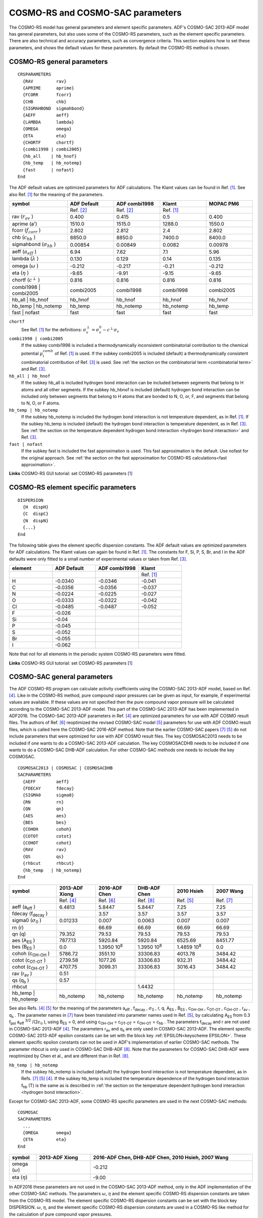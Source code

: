 .. _metatag CRSPARAMETERS:

COSMO-RS and COSMO-SAC parameters
*********************************

The COSMO-RS model has general parameters and element specific parameters. ADF's COSMO-SAC 2013-ADF model has general parameters, but also uses some of the COSMO-RS parameters, such as the element specific parameters. There are also technical and accuracy parameters, such as convergence criteria. This section explains how to set these parameters, and shows the default values for these parameters. By default the COSMO-RS method is chosen. 

.. index:: COSMO-RS parameters
.. _COSMO-RS parameters:

COSMO-RS general parameters
===========================

.. _keyscheme CRSPARAMETERS: 

::

   CRSPARAMETERS
     {RAV         rav}
     {APRIME      aprime}
     {FCORR       fcorr}
     {CHB         chb}
     {SIGMAHBOND  sigmahbond}
     {AEFF        aeff}
     {LAMBDA      lambda}
     {OMEGA       omega}
     {ETA         eta}
     {CHORTF      chortf}
     {combi1998 | combi2005}
     {hb_all    | hb_hnof}
     {hb_temp   | hb_notemp}
     {fast      | nofast}
   End

The ADF default values are optimized parameters for ADF calculations. The Klamt values can be found in Ref. [#ref1]_. See also Ref. [#ref1]_ for the meaning of the parameters. 


.. csv-table:: 
  :widths: 150,120,120,120,120
  :header: "symbol", "ADF Default", "ADF combi1998", "Klamt", "MOPAC PM6"

   ,"Ref. [#ref2]_","Ref. [#ref2]_","Ref. [#ref1]_", 
   rav (:math:`r_{av}` ),0.400,0.415,0.5,0.400
   aprime (a'),1510.0,1515.0,1288.0,1550.0
   fcorr (:math:`f_{corr}` ),2.802,2.812,2.4,2.802
   chb (:math:`c_{hb}` ),8850.0,8850.0,7400.0,8400.0
   sigmahbond (:math:`\sigma_{hb}` ),0.00854,0.00849,0.0082,0.00978
   aeff (:math:`a_{eff}` ),6.94,7.62,7.1,5.96
   lambda (:math:`\lambda` ),0.130,0.129,0.14,0.135
   omega (:math:`\omega` ),-0.212,-0.217,-0.21,-0.212
   eta (:math:`\eta` ),-9.65,-9.91,-9.15,-9.65
   chortf (:math:`c^\perp` ),0.816,0.816,0.816,0.816
   combi1998 | combi2005,combi2005,combi1998,combi1998,combi2005
   hb_all | hb_hnof,hb_hnof,hb_hnof,hb_hnof,hb_hnof
   hb_temp | hb_notemp,hb_temp,hb_notemp,hb_notemp,hb_temp
   fast | nofast,fast,fast,fast,fast
   
``chortf``
   See Ref. [#ref1]_ for the definitions: :math:`\sigma_v^\perp = \sigma_v^0 - c^\perp \sigma_v`  

``combi1998 | combi2005``
   If the subkey combi1998 is included a thermodynamically inconsistent combinatorial contribution to the chemical potential :math:`\mu_i^{comb}`  of Ref. [#ref1]_ is used. If the subkey combi2005 is included (default) a thermodynamically consistent combinatorial contribution of Ref. [#ref3]_ is used. See  :ref:`the section on the combinatorial term <combinatorial term>` and Ref. [#ref3]_. 

``hb_all | hb_hnof``
   If the subkey hb_all is included hydrogen bond interaction can be included between segments that belong to H atoms and all other segments. If the subkey hb_hbnof is included (default) hydrogen bond interaction can be included only between segments that belong to H atoms that are bonded to N, O, or, F, and segments that belong to N, O, or F atoms. 

``hb_temp | hb_notemp``
   If the subkey hb_notemp is included the hydrogen bond interaction is not temperature dependent, as in Ref. [#ref1]_. If the subkey hb_temp is included (default) the hydrogen bond interaction is temperature dependent, as in Ref. [#ref3]_. See  :ref:`the section on the temperature dependent hydrogen bond interaction <hydrogen bond interaction>` and Ref. [#ref3]_. 

``fast | nofast``
   If the subkey fast is included the fast approximation is used. This fast approximation is the default. Use nofast for the original approach. See  :ref:`the section on the fast approximation for COSMO-RS calculations<fast approximation>`. 

**Links** COSMO-RS GUI tutorial: set COSMO-RS parameters [`1 <../Tutorials/COSMO-RS/COSMO-RS_overview_parameters_and_analysis.html#step-4-cosmo-rs-and-cosmo-sac-parameters>`__] 

.. index:: element specific parameters

COSMO-RS element specific parameters
====================================

.. _keyscheme DISPERSION: 

::

   DISPERSION
     {H  dispH}
     {C  dispC}
     {N  dispN}
     {...}
   End


The following table gives the element specific dispersion constants. The ADF default values are optimized parameters for ADF calculations. The Klamt values can again be found in Ref. [#ref1]_. The constants for F, Si, P, S, Br, and I in the ADF defaults were only fitted to a small number of experimental values or taken from Ref. [#ref3]_. 

.. csv-table:: 
  :widths: 150,150,150,150
  :header: "element", "ADF Default", "ADF combi1998", "Klamt"

   , , ,"Ref. [#ref1]_"
   H,-0.0340,-0.0346,-0.041
   C,-0.0356,-0.0356,-0.037
   N,-0.0224,-0.0225,-0.027
   O,-0.0333,-0.0322,-0.042
   Cl,-0.0485,-0.0487,-0.052
   F,-0.026,,
   Si,-0.04,,
   P,-0.045,,
   S,-0.052,,
   Br,-0.055,,
   I,-0.062,,
   
Note that not for all elements in the periodic system COSMO-RS parameters were fitted. 

**Links** COSMO-RS GUI tutorial: set COSMO-RS parameters [`1 <../Tutorials/COSMO-RS/COSMO-RS_overview_parameters_and_analysis.html#step-4-cosmo-rs-and-cosmo-sac-parameters>`__] 

.. _metatag COSMOSAC_SETTINGS: 
.. index:: COSMO-SAC parameters
.. index:: COSMO-SAC 2013-ADF parameters

COSMO-SAC general parameters
============================

The ADF COSMO-RS program can calculate activity coefficients using the COSMO-SAC 2013-ADF model, based on Ref. [#ref4]_.
Like in the COSMO-RS method, pure compound vapor pressures can be given as input, for example, if experimental values are available.
If these values are not specified then the pure compound vapor pressure will
be calculated according to the COSMO-SAC 2013-ADF model.
This part of the COSMO-SAC 2013-ADF has been implemented in ADF2016.
The COSMO-SAC 2013-ADF parameters in Ref. [#ref4]_ are optimized parameters for use with ADF COSMO result files.
The authors of Ref. [#ref6]_ reoptimized the revised COSMO-SAC model [#ref5]_ parameters for use with ADF COSMO result files, which is called here the COSMO-SAC 2016-ADF method.
Note that the earlier COSMO-SAC papers [#ref7]_ [#ref5]_ do not include parameters that were optimized for use with ADF COSMO result files.
The key COSMOSAC2013 needs to be included if one wants to do a COSMO-SAC 2013-ADF calculation.
The key COSMOSACDHB needs to be included if one wants to do a COSMO-SAC DHB-ADF calculation.
For other COSMO-SAC methods one needs to include the key COSMOSAC. 


.. _keyscheme COSMOSAC2013: 
.. _keyscheme COSMOSAC: 
.. _keyscheme COSMOSACDHB: 

::

   COSMOSAC2013 | COSMOSAC | COSMOSACDHB
   SACPARAMETERS
     {AEFF        aeff}
     {FDECAY      fdecay}
     {SIGMA0      sigma0}
     {RN          rn}
     {QN          qn}
     {AES         aes}
     {BES         bes}
     {COHOH       cohoh}
     {COTOT       cotot}
     {COHOT       cohot}
     {RAV         rav}
     {QS          qs}
     {rhbcut      rhbcut}
     {hb_temp   | hb_notemp}
   End

.. csv-table:: 
   :widths: 120,100,100,100,100,100
   :header: "symbol", "2013-ADF Xiong", "2016-ADF Chen", "DHB-ADF Chen", "2010 Hsieh", "2007 Wang"

   ,"Ref. [#ref4]_","Ref. [#ref6]_", "Ref. [#ref8]_", "Ref. [#ref5]_","Ref. [#ref7]_"
   aeff (a\ :sub:`eff` ),6.4813,5.8447,5.8447,7.25,7.25
   fdecay (f\ :sub:`decay` ),  ,3.57,3.57,3.57,3.57
   sigma0 (:math:`\sigma`\ :sub:`0` ),0.01233,0.007,0.0063,0.007,0.007
   rn (r), ,66.69,66.69,66.69,66.69
   qn (q),79.352,79.53,79.53,79.53,79.53
   aes (A\ :sub:`ES` ),7877.13,5920.84,5920.84,6525.69,8451.77
   bes (B\ :sub:`ES` ),0.0,1.3950 10\ :sup:`8` ,1.3950 10\ :sup:`8` ,1.4859 10\ :sup:`8` ,0.0
   cohoh (c\ :sub:`OH-OH` ),5786.72,3551.10,33306.83,4013.78,3484.42
   cotot (c\ :sub:`OT-OT` ),2739.58,1077.26,33306.83,932.31,3484.42
   cohot (c\ :sub:`OH-OT` ),4707.75,3099.31,33306.83,3016.43,3484.42
   rav (r\ :sub:`av` ),0.51,   ,   ,  , 
   qs (q\ :sub:`s` ),0.57,   ,   ,  , 
   rhbcut,   ,   ,1.4432,  , 
   hb_temp | hb_notemp,hb_notemp,hb_notemp,hb_notemp,hb_notemp, hb_notemp
   
See also Refs. [#ref4]_ [#ref5]_ for the meaning of the parameters a\ :sub:`eff` , f\ :sub:`decay` , :math:`\sigma`\ :sub:`0` , r, q, A\ :sub:`ES` , B\ :sub:`ES` , c\ :sub:`OH-OH` , c\ :sub:`OT-OT` , c\ :sub:`OH-OT` , r\ :sub:`av` , q\ :sub:`s` . The parameter names in [#ref7]_ have been translated into parameter names used in Ref. [#ref5]_, by calculating A\ :sub:`ES`  from 0.3 f\ :sub:`pol`  a\ :sub:`eff` \ :sup:`3/2` /(2\ :math:`\epsilon_0` ), using B\ :sub:`ES`  = 0, and  using c\ :sub:`OH-OH`  = c\ :sub:`OT-OT`  = c\ :sub:`OH-OT` = c\ :sub:`hb` . The parameters f\ :sub:`decay`  and r are not used in COSMO-SAC 2013-ADF [#ref4]_. The parameters r\ :sub:`av`  and q\ :sub:`s`  are only used in COSMO-SAC 2013-ADF. The element specific COSMO-SAC 2013-ADF epsilon constants can be set with the block key  :ref:`EPSILON<keyscheme EPSILON>`. These element specific epsilon constants can not be used in ADF's implementation of earlier COSMO-SAC methods. The parameter rhbcut is only used in COSMO-SAC DHB-ADF [#ref8]_. Note that the parameters for COSMO-SAC DHB-ADF were reoptimized by Chen et al., and are different than in Ref. [#ref8]_.


``hb_temp | hb_notemp``
   If the subkey hb_notemp is included (default) the hydrogen bond interaction is not temperature dependent, as in Refs. [#ref7]_ [#ref5]_ [#ref4]_. If the subkey hb_temp is included the temperature dependence of the hydrogen bond interaction f\ :sub:`hb`  (T) is the same as is described in  :ref:`the section on the temperature dependent hydrogen bond interaction <hydrogen bond interaction>`. 


Except for COSMO-SAC 2013-ADF, some COSMO-RS specific parameters are used in the next COSMO-SAC methods:

::

   COSMOSAC
   SACPARAMETERS
     ...
     {OMEGA       omega}
     {ETA         eta}
   End

.. csv-table:: 
   :widths: 50,100,300
   :header: "symbol", "2013-ADF Xiong", "2016-ADF Chen, DHB-ADF Chen, 2010 Hsieh, 2007 Wang"

   omega (:math:`\omega`), , -0.212
   eta (:math:`\eta`), ,-9.00

In ADF2016 these parameters are not used in the COSMO-SAC 2013-ADF method, only in the ADF implementation of the other COSMO-SAC methods.
The parameters :math:`\omega`, :math:`\eta` and the element specific COSMO-RS dispersion constants are taken from the COSMO-RS model. 
The element specific COSMO-RS dispersion constants can be set with the block key DISPERSION. :math:`\omega`, :math:`\eta`, and the element specific COSMO-RS dispersion constants are used in a COSMO-RS like method for the calculation of pure compound vapor pressures.

COSMO-SAC element specific parameters
=====================================

.. _keyscheme EPSILON: 

::

   COSMOSAC2013
   EPSILON
     {H  epsH}
     {C  epsC}
     {N  epsN}
     {...}
   End

The following table gives the element specific epsilon constants in case of COSMO-SAC 2013-ADF, see Ref. [#ref4]_.
Like in the COSMO-RS method, pure compound vapor pressures can be given as input, for example, if experimental values are available.
In these values ar not given, in ADF2016 the pure compound vapor pressure will be approximated using the the COSMO-SAC 2013-ADF method, which depend on these element specific epsilon constants.
These constants will also have an effect on the calculated activity coefficients in case of a mixture.
Note that these only have an effect in the ADF's COSMO-SAC 2013-ADF implementation.


.. csv-table:: 
   :widths: 150,150
   :header: "element", "2013-ADF Xiong"

   ,"Ref. [#ref4]_"
   H,338.13
   C.sp3,29160.92
   C.sp2,30951.83
   C.sp,20685.98
   N.sp3,23488.54
   N.sp2,22663.34
   N.sp,6390.40
   O.sp3-H,8527.06
   O.sp3,8484.38
   O.sp2,6736.85
   O.sp2-N,12145.28
   Cl,8435.13
   F,82512.21
   P,56067.81
   S,45065.19
   Br,62947.83
   I,105910.88
   
Note that not for all elements in the periodic system COSMO-SAC 2013-ADF parameters were fitted. 

If one leaves the EPSILON block keyword empty the contribution of the mixture dispersion to the activity coefficient will be zero. 

::

   EPSILON
   End


**Links** COSMO-RS GUI tutorial: Expert option: set COSMO-SAC 2013-ADF parameters [`1 <../Tutorials/COSMO-RS/COSMO-RS_overview_parameters_and_analysis.html#step-4-cosmo-rs-and-cosmo-sac-parameters>`__] 

.. _metatag TECHNICAL:

Technical and accuracy parameters
=================================

.. _keyscheme TECHNICAL: 

::

   TECHNICAL
     {RSCONV rsconv}
     {SACCONV sacconv}
     {MAXITER maxiter}
     {BPCONV bpconv}
     {BPMAXITER bpmaxiter}
     {SOLCONV solconv}
     {SOLMAXITER solmaxiter}
     {SOLXILARGE solxilarge}
     {EHDELTAT ehdeltaT}
   End

.. csv-table:: 
   :widths: 100,150
   :header: "symbol", "Default values"

   rsconv,10\ :sup:`-7`  kcal/mol
   sacconv,10\ :sup:`-7` 
   maxiter,10000
   bpconv,10\ :sup:`-6`   bar
   bpmaxiter,40
   solconv,10\ :sup:`-5`   molar fraction
   solmaxiter,40
   solxilarge,0.99  molar fraction
   ehdeltaT,1.0 Kelvin
   
``rsconv``
   Convergence criterion in kcal/mol in chemical potential calculation, not used in COSMO-SAC 2013-ADF. Default value 1e-7 kcal/mol. 

``sacconv``
   Convergence criterion in activity coefficient calculation, only used in COSMO-SAC 2013-ADF. Default value 1e-7. 

``maxiter``
   Maximum number of cycles in chemical potential or activity coefficients calculation. Default value 10000. 

``bpconv``
   Convergence criterion (bar) for isobar or solvent boiling point calculation. Default value 1e-6 bar. 

``bpmaxiter``
   Maximum number of cycles in isobar or solvent boiling point calculation. Default value 40. 

``solconv``
   Convergence criterion (molar fraction) used in solubility calculations. Default value 1e-5 molar fraction. 

``solmaxiter``
   Maximum number of cycles in solubility calculation. Default value 40. 

``solxilarge``
   Threshold for (im-)miscibility (molar fraction) in solubility calculations. Above this value the mixture is considered to be fully miscible. Default value 0.99. 

``ehdeltaT``
   :math:`\Delta T` (Kelvin) used in the calculation of the excess enthalpy using the Gibbs-Helmholtz equation and in the calculation of the enthalpy of vaporization using the Clausius-Clapeyron equation using a numerical derivative with respect to T. Default value 1.0 Kelvin. 

**Links** COSMO-RS GUI tutorial: set COSMO-RS or COSMO-SAC 2013-ADF parameters [`1  <../Tutorials/COSMO-RS/COSMO-RS_overview_parameters_and_analysis.html#step-4-cosmo-rs-and-cosmo-sac-parameters>`__] 


.. only:: html

  .. rubric:: References

.. [#ref1] A.\  Klamt, V. Jonas, T. Bürger and J.C. Lohrenz,  *Refinement and Parametrization of COSMO-RS.*  `J. Phys. Chem. A 102, 5074 (1998) <https://doi.org/10.1021/jp980017s>`__ 

.. [#ref2] C.C. Pye, T. Ziegler, E. van Lenthe, J.N. Louwen,  *An implementation of the conductor-like screening model of solvation within the Amsterdam density functional package. Part II. COSMO for real solvents.*  `Can. J. Chem. 87, 790 (2009) <https://doi.org/10.1139/V09-008>`__ 

.. [#ref3] A.\  Klamt,  *COSMO-RS From Quantum Chemistry to Fluid Phase Thermodynamics and Drug Design, Elsevier.* Amsterdam (2005), ISBN 0-444-51994-7. 

.. [#ref4] R.\  Xiong, S.I. Sandler, R.I. Burnett, *An improvement to COSMO-SAC for predicting thermodynamic properties*,  `Ind. Eng. Chem. Res. 53, 8265 (2014) <https://doi.org/10.1021/ie404410v>`__ 

.. [#ref5] C.M. Hsieh, S.I. Sandler, S.T. Lin, *Improvements of COSMO-SAC for vapor-liquid and liquid-liquid equilibrium predictions*,  `Fluid Phase Equilib. 297, 90 (2010) <https://doi.org/10.1016/j.fluid.2010.06.011>`__ 

.. [#ref6] W.L. Chen, C.M. Hsieh, L. Yang, C.C. Hsu, S.T. Lin, *A Critical Evaluation on the Performance of COSMO-SAC Models for Vapor-Liquid and Liquid-Liquid Equilibrium Predictions Based on Different Quantum Chemical Calculations*,  `Ind. Eng. Chem. Res. 55, 9312 (2016) <https://doi.org/10.1021/acs.iecr.6b02345>`__ 

.. [#ref7] S.\  Wang, S.I. Sandler, C.C. Chen, *Refinement of COSMO-SAC and the Applications*,  `Ind. Eng. Chem. Res. 46, 7275 (2007) <https://doi.org/10.1021/ie070465z>`__ 

.. [#ref8] W.L. Chen, S.T. Lin, *Explicit consideration of spatial hydrogen bonding direction for activity coefficient prediction based on implicit solvation calculations*,  `Phys.Chem.Chem.Phys. 19, 20367 (2017) <https://doi.org/10.1039/c7cp02317k>`__ 
